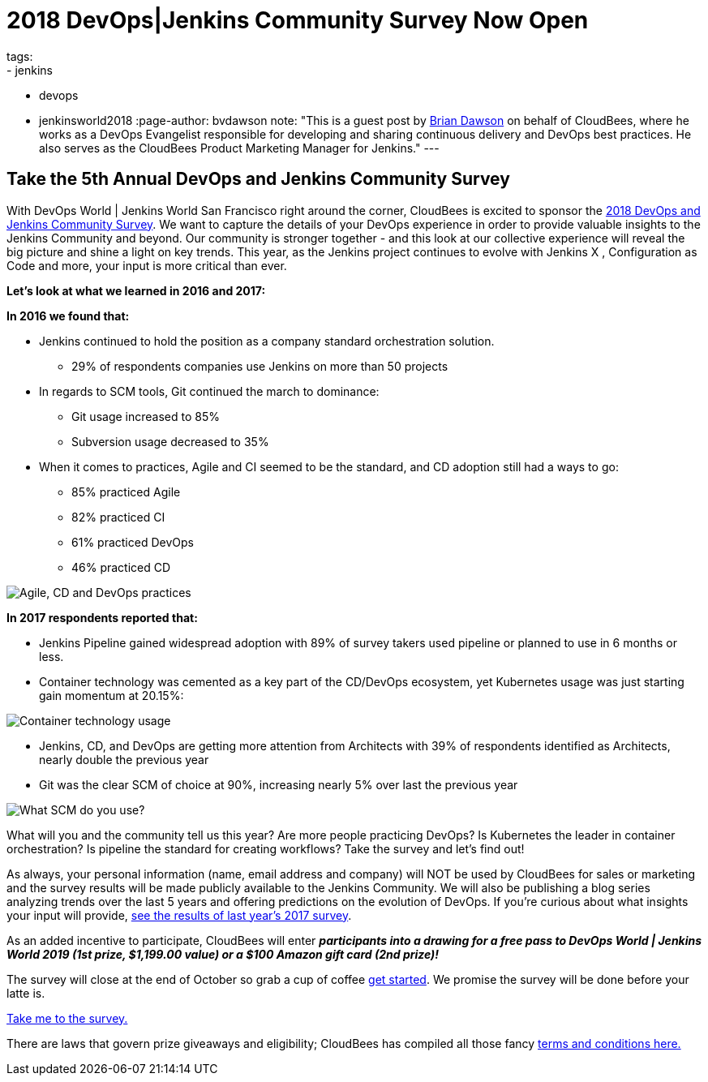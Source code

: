 = 2018 DevOps|Jenkins Community Survey Now Open
tags:
- jenkins
- devops
- jenkinsworld2018
:page-author: bvdawson
note: "This is a guest post by link:https://twitter.com/brianvdawson[Brian Dawson]
  on behalf of CloudBees, where he works as a DevOps Evangelist
  responsible for developing and sharing continuous delivery and DevOps best
  practices. He also serves as the CloudBees Product Marketing Manager for
  Jenkins."
---
      
== Take the 5th Annual DevOps and Jenkins Community Survey 

With DevOps World | Jenkins World San Francisco right around the corner, CloudBees is excited to sponsor the link:https://www.surveymonkey.com/r/DOCSurvey18[2018 DevOps and Jenkins Community Survey]. We want to capture the details of your DevOps experience in order to provide valuable insights to the Jenkins Community and beyond. Our community is stronger together - and this look at our collective experience will reveal the big picture and shine a light on key trends. This year, as the Jenkins project continues to evolve with Jenkins X , Configuration as Code and more, your input is more critical than ever. 

**Let's look at what we learned in 2016 and 2017:**

**In 2016 we found that:**

* Jenkins continued to hold the position as a company standard orchestration solution.

    - 29% of respondents companies use Jenkins on more than 50 projects

* In regards to SCM tools, Git continued the march to dominance:

    - Git usage increased to 85%

    - Subversion usage decreased to 35%
		
* When it comes to practices, Agile and CI seemed to be the standard, and CD adoption still had a ways to go:

    - 85% practiced Agile

    - 82% practiced CI

    - 61% practiced DevOps

    - 46% practiced CD

image::/images/post-images/2018-9-12-2018-community-survey/image_0.png["Agile, CD and DevOps practices"]


**In 2017 respondents reported that:**

* Jenkins Pipeline gained widespread adoption with 89% of survey takers used pipeline or planned to use in 6 months or less.

* Container technology was cemented as a key part of the CD/DevOps ecosystem, yet Kubernetes usage was just starting gain momentum at 20.15%:

image::/images/post-images/2018-9-12-2018-community-survey/image_1.png["Container technology usage"]

* Jenkins, CD, and DevOps are getting more attention from Architects with 39% of respondents identified as Architects, nearly double the previous year

* Git was the clear SCM of choice at 90%, increasing nearly 5% over last the previous year

image::/images/post-images/2018-9-12-2018-community-survey/image_2.png["What SCM do you use?"]

What will you and the community tell us this year?  Are more people practicing DevOps?  Is Kubernetes the leader in container orchestration?  Is pipeline the standard for creating workflows?  Take the survey and let's find out!

As always, your personal information (name, email address and company) will NOT be used by CloudBees for sales or marketing and the survey results will be made publicly available to the Jenkins Community. We will also be publishing a blog series analyzing trends over the last 5 years and offering  predictions on the evolution of DevOps. If you’re curious about what insights your input will provide, link:https://www.surveymonkey.com/results/SM-LCQQZWZK8/data-trends/[see the results of last year’s 2017 survey].

As an added incentive to participate, CloudBees will enter **_participants into a drawing for a free pass to DevOps World | Jenkins World 2019 (1st prize, $1,199.00 value) or a $100 Amazon gift card (2nd prize)!_**

The survey will close at the end of October so grab a cup of coffee link:https://www.surveymonkey.com/r/DOCSurvey18[get started]. We promise the survey will be done before your latte is. 

link:https://www.surveymonkey.com/r/DOCSurvey18[Take me to the survey.]

There are laws that govern prize giveaways and eligibility; CloudBees has compiled all those fancy link:https://www.cloudbees.com/blog/2018-devops-jenkins-community-survey-fine-print[terms and conditions here.]

